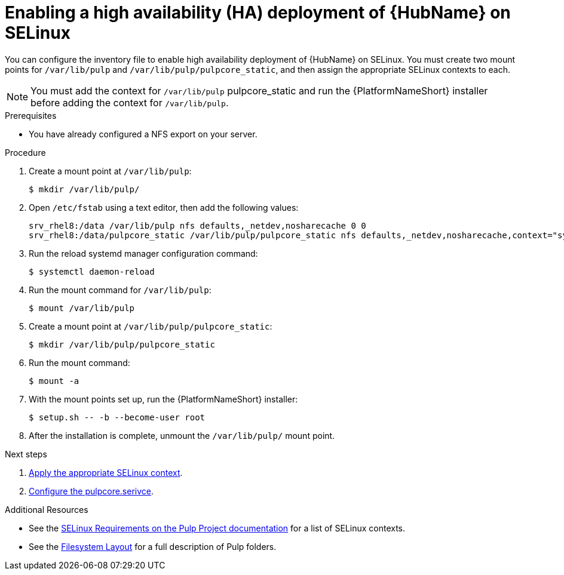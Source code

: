 [id="proc-install-ha-hub-selinux"]

= Enabling a high availability (HA) deployment of {HubName} on SELinux

You can configure the inventory file to enable high availability deployment of {HubName} on SELinux. You must create two mount points for `/var/lib/pulp` and `/var/lib/pulp/pulpcore_static`, and then assign the appropriate SELinux contexts to each.

[NOTE]
====
You must add the context for `/var/lib/pulp` pulpcore_static and run the {PlatformNameShort} installer before adding the context for `/var/lib/pulp`.
====

.Prerequisites
* You have already configured a NFS export on your server.

.Procedure
. Create a mount point at `/var/lib/pulp`:
+
----
$ mkdir /var/lib/pulp/
----
. Open `/etc/fstab` using a text editor, then add the following values:
+
----
srv_rhel8:/data /var/lib/pulp nfs defaults,_netdev,nosharecache 0 0
srv_rhel8:/data/pulpcore_static /var/lib/pulp/pulpcore_static nfs defaults,_netdev,nosharecache,context="system_u:object_r:httpd_sys_content_rw_t:s0" 0 0
----
. Run the reload systemd manager configuration command:
+
----
$ systemctl daemon-reload
----
. Run the mount command for `/var/lib/pulp`:
+
----
$ mount /var/lib/pulp
----
. Create a mount point at `/var/lib/pulp/pulpcore_static`:
+
----
$ mkdir /var/lib/pulp/pulpcore_static
----
. Run the mount command:
+
----
$ mount -a
----
. With the mount points set up, run the {PlatformNameShort} installer:
+
----
$ setup.sh -- -b --become-user root
----
. After the installation is complete, unmount the `/var/lib/pulp/` mount point.

[role="_additional-resources"]
.Next steps
1. xref:proc-apply-selinux-context[Apply the appropriate SELinux context].
2. xref:proc-configure-pulpcore-service[Configure the pulpcore.serivce].

[role="_additional-resources"]
.Additional Resources
* See the link:https://docs.pulpproject.org/en/2.16/user-guide/scaling.html#selinux-requirements[SELinux Requirements on the Pulp Project documentation] for a list of SELinux contexts.
* See the link:https://docs.pulpproject.org/pulpcore/installation/hardware-requirements.html#filesystem-layout[Filesystem Layout] for a full description of Pulp folders.
